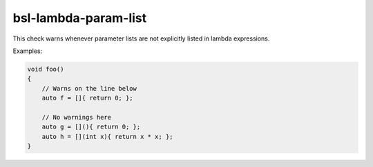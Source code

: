 .. title:: clang-tidy - bsl-lambda-param-list

bsl-lambda-param-list
=====================

This check warns whenever parameter lists are not
explicitly listed in lambda expressions.

Examples:

.. code-block:: c++

  void foo()
  {
      // Warns on the line below
      auto f = []{ return 0; };

      // No warnings here
      auto g = [](){ return 0; };
      auto h = [](int x){ return x * x; };
  }
